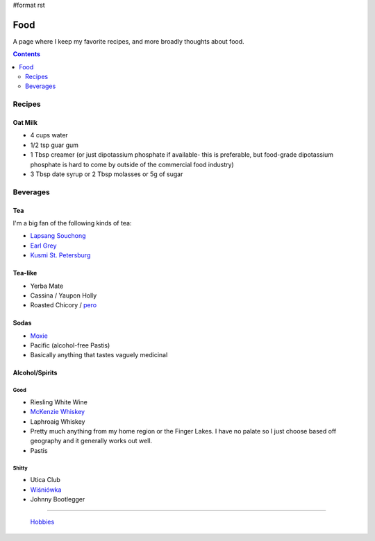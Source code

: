 #format rst

Food
====

A page where I keep my favorite recipes, and more broadly thoughts about food.

.. contents:: :depth: 2

Recipes
-------

Oat Milk
~~~~~~~~

* 4 cups water

* 1/2 tsp guar gum

* 1 Tbsp creamer (or just dipotassium phosphate if available- this is preferable, but food-grade dipotassium phosphate is hard to come by outside of the commercial food industry)

* 3 Tbsp date syrup or 2 Tbsp molasses or 5g of sugar

Beverages
---------

Tea
~~~

I'm a big fan of the following kinds of tea:

* `Lapsang Souchong`_

* `Earl Grey`_

* `Kusmi St. Petersburg`_

Tea-like
~~~~~~~~

* Yerba Mate

* Cassina / Yaupon Holly

* Roasted Chicory / pero_

Sodas
~~~~~

* Moxie_

* Pacific (alcohol-free Pastis)

* Basically anything that tastes vaguely medicinal

Alcohol/Spirits
~~~~~~~~~~~~~~~

Good
::::

* Riesling White Wine

* `McKenzie Whiskey`_

* Laphroaig Whiskey

* Pretty much anything from my home region or the Finger Lakes.  I have no palate so I just choose based off geography and it generally works out well.

* Pastis

Shitty
::::::

* Utica Club

* `Wiśniówka`_

* Johnny Bootlegger

-------------------------

 Hobbies_

.. ############################################################################

.. _Lapsang Souchong: https://en.wikipedia.org/wiki/Lapsang_souchong

.. _Earl Grey: https://en.wikipedia.org/wiki/Earl_Grey_tea

.. _Kusmi St. Petersburg: https://us-en.kusmitea.com/st-petersburg.html?packaging=56

.. _pero: https://worldfiner.com/pero

.. _Moxie: https://www.drinkmoxie.com/

.. _McKenzie Whiskey: https://fingerlakesdistilling.com/our-products/whiskey/

.. _Wiśniówka: https://en.wikipedia.org/wiki/Wi%C5%9Bni%C3%B3wka_(liqueur)

.. _Hobbies: ../Hobbies

